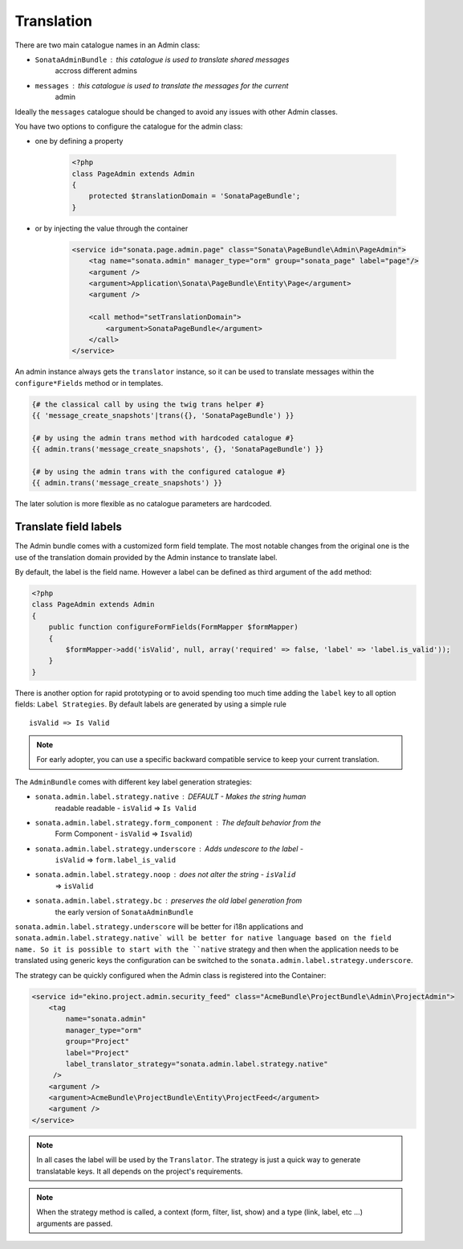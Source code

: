 Translation
===========

There are two main catalogue names in an Admin class:

* ``SonataAdminBundle`` : this catalogue is used to translate shared messages
    accross different admins
* ``messages`` : this catalogue is used to translate the messages for the current
    admin

Ideally the ``messages`` catalogue should be changed to avoid any issues with
other Admin classes.

You have two options to configure the catalogue for the admin class:

* one by defining a property

    .. code-block:: php

        <?php
        class PageAdmin extends Admin
        {
            protected $translationDomain = 'SonataPageBundle';
        }


* or by injecting the value through the container

    .. code-block:: xml

            <service id="sonata.page.admin.page" class="Sonata\PageBundle\Admin\PageAdmin">
                <tag name="sonata.admin" manager_type="orm" group="sonata_page" label="page"/>
                <argument />
                <argument>Application\Sonata\PageBundle\Entity\Page</argument>
                <argument />

                <call method="setTranslationDomain">
                    <argument>SonataPageBundle</argument>
                </call>
            </service>


An admin instance always gets the ``translator`` instance, so it can be used to
translate messages within the ``configure*Fields`` method or in templates.

.. code-block:: jinja

    {# the classical call by using the twig trans helper #}
    {{ 'message_create_snapshots'|trans({}, 'SonataPageBundle') }}

    {# by using the admin trans method with hardcoded catalogue #}
    {{ admin.trans('message_create_snapshots', {}, 'SonataPageBundle') }}

    {# by using the admin trans with the configured catalogue #}
    {{ admin.trans('message_create_snapshots') }}


The later solution is more flexible as no catalogue parameters are hardcoded.

Translate field labels
----------------------

The Admin bundle comes with a customized form field template. The most notable
changes from the original one is the use of the translation domain provided by
the Admin instance to translate label.

By default, the label is the field name. However a label can be defined as
third argument of the ``add`` method:

.. code-block:: php

    <?php
    class PageAdmin extends Admin
    {
        public function configureFormFields(FormMapper $formMapper)
        {
            $formMapper->add('isValid', null, array('required' => false, 'label' => 'label.is_valid'));
        }
    }

There is another option for rapid prototyping or to avoid spending too much time
adding the ``label`` key to all option fields: ``Label Strategies``. By default
labels are generated by using a simple rule ::

    isValid => Is Valid

.. note::

    For early adopter, you can use a specific backward compatible service to
    keep your current translation.

The ``AdminBundle`` comes with different key label generation strategies:

* ``sonata.admin.label.strategy.native`` : DEFAULT - Makes the string human
    readable readable - ``isValid`` => ``Is Valid``
* ``sonata.admin.label.strategy.form_component`` : The default behavior from the
    Form Component - ``isValid`` => ``Isvalid``)
* ``sonata.admin.label.strategy.underscore`` : Adds undescore to the label  -
    ``isValid`` => ``form.label_is_valid``
* ``sonata.admin.label.strategy.noop`` : does not alter the string - ``isValid``
    => ``isValid``
* ``sonata.admin.label.strategy.bc`` : preserves the old label generation from
    the early version of ``SonataAdminBundle``

``sonata.admin.label.strategy.underscore`` will be better for i18n applications
and ``sonata.admin.label.strategy.native` will be better for native language
based on the field name. So it is possible to start with the ``native`` strategy
and then when the application needs to be translated using generic keys the
configuration can be switched to the ``sonata.admin.label.strategy.underscore``.

The strategy can be quickly configured when the Admin class is registered into
the Container:

.. code-block:: xml

        <service id="ekino.project.admin.security_feed" class="AcmeBundle\ProjectBundle\Admin\ProjectAdmin">
            <tag
                name="sonata.admin"
                manager_type="orm"
                group="Project"
                label="Project"
                label_translator_strategy="sonata.admin.label.strategy.native"
             />
            <argument />
            <argument>AcmeBundle\ProjectBundle\Entity\ProjectFeed</argument>
            <argument />
        </service>

.. note::

    In all cases the label will be used by the ``Translator``. The strategy is
    just a quick way to generate translatable keys. It all depends on the
    project's requirements.


.. note::

    When the strategy method is called, a context (form, filter, list, show) and
    a type (link, label, etc ...) arguments are passed.
